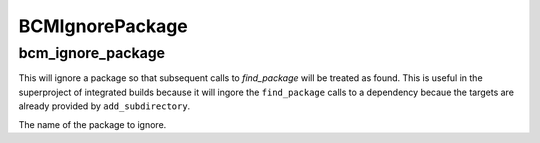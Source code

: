 =========
BCMIgnorePackage
=========

------------------
bcm_ignore_package
------------------

.. program:: bcm_ignore_package

This will ignore a package so that subsequent calls to `find_package` will be treated as found. This is useful in the superproject of integrated builds because it will ingore the ``find_package`` calls to a dependency becaue the targets are already provided by ``add_subdirectory``.

.. option:: NAME

The name of the package to ignore.